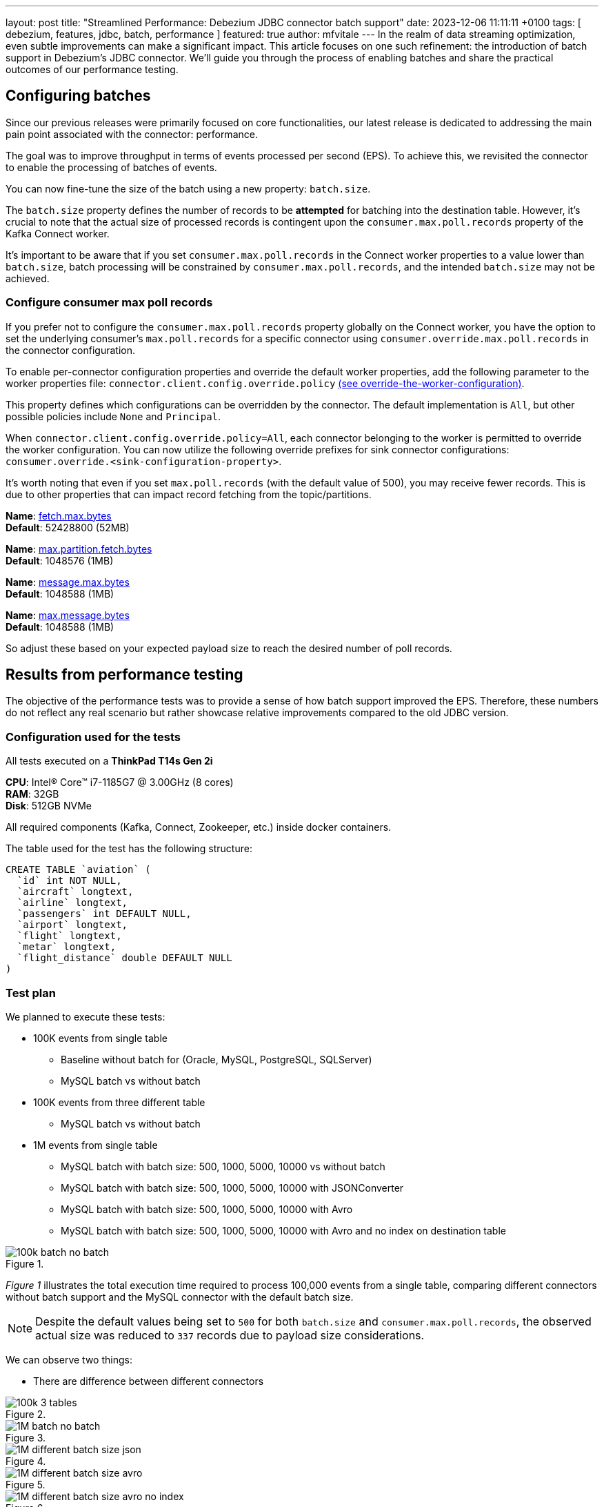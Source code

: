 ---
layout: post
title:  "Streamlined Performance: Debezium JDBC connector batch support"
date:   2023-12-06 11:11:11 +0100
tags: [ debezium, features, jdbc, batch, performance ]
featured: true
author: mfvitale
---
In the realm of data streaming optimization, even subtle improvements can make a significant impact. This article focuses on one such refinement: the introduction of batch support in Debezium's JDBC connector.
We'll guide you through the process of enabling batches and share the practical outcomes of our performance testing.

+++<!-- more -->+++

== Configuring batches
Since our previous releases were primarily focused on core functionalities, our latest release is dedicated to addressing the main pain point associated with the connector: performance.

The goal was to improve throughput in terms of events processed per second (EPS).
To achieve this, we revisited the connector to enable the processing of batches of events.

You can now fine-tune the size of the batch using a new property: `batch.size`.

The `batch.size` property defines the number of records to be *attempted* for batching into the destination table.
However, it's crucial to note that the actual size of processed records is contingent upon the `consumer.max.poll.records` property of the Kafka Connect worker.

It's important to be aware that if you set `consumer.max.poll.records` in the Connect worker properties to a value lower than `batch.size`, batch processing will be constrained by `consumer.max.poll.records`, and the intended `batch.size` may not be achieved.

=== Configure consumer max poll records
If you prefer not to configure the `consumer.max.poll.records` property globally on the Connect worker, you have the option to set the underlying consumer's `max.poll.records` for a specific connector using `consumer.override.max.poll.records` in the connector configuration.

To enable per-connector configuration properties and override the default worker properties, add the following parameter to the worker properties file: `connector.client.config.override.policy` https://docs.confluent.io/platform/current/connect/references/allconfigs.html#override-the-worker-configuration[(see override-the-worker-configuration)].

This property defines which configurations can be overridden by the connector. The default implementation is `All`, but other possible policies include `None` and `Principal`.

When `connector.client.config.override.policy=All`, each connector belonging to the worker is permitted to override the worker configuration. You can now utilize the following override prefixes for sink connector configurations: `consumer.override.<sink-configuration-property>`.

It's worth noting that even if you set `max.poll.records` (with the default value of 500), you may receive fewer records. This is due to other properties that can impact record fetching from the topic/partitions.

*Name*: https://kafka.apache.org/documentation/#consumerconfigs_fetch.max.bytes[fetch.max.bytes] +
*Default*: 52428800 (52MB) +

*Name*: https://kafka.apache.org/documentation/#consumerconfigs_max.partition.fetch.bytes[max.partition.fetch.bytes] +
*Default*: 1048576 (1MB) +

*Name*: https://kafka.apache.org/documentation/#brokerconfigs_message.max.bytes[message.max.bytes] +
*Default*: 1048588 (1MB) +

*Name*: https://kafka.apache.org/documentation/#topicconfigs_max.message.bytes[max.message.bytes] +
*Default*: 1048588 (1MB) +

So adjust these based on your expected payload size to reach the desired number of poll records.

== Results from performance testing
The objective of the performance tests was to provide a sense of how batch support improved the EPS.
Therefore, these numbers do not reflect any real scenario but rather showcase relative improvements compared to the old JDBC version.

=== Configuration used for the tests
All tests executed on a *ThinkPad T14s Gen 2i*

*CPU*: Intel(R) Core(TM) i7-1185G7 @ 3.00GHz (8 cores) +
*RAM*: 32GB +
*Disk*: 512GB NVMe +

All required components (Kafka, Connect, Zookeeper, etc.) inside docker containers.

The table used for the test has the following structure:

```sql
CREATE TABLE `aviation` (
  `id` int NOT NULL,
  `aircraft` longtext,
  `airline` longtext,
  `passengers` int DEFAULT NULL,
  `airport` longtext,
  `flight` longtext,
  `metar` longtext,
  `flight_distance` double DEFAULT NULL
)
```

=== Test plan
We planned to execute these tests:

* 100K events from single table
** Baseline without batch for (Oracle, MySQL, PostgreSQL, SQLServer)
** MySQL batch vs without batch
* 100K events from three different table
** MySQL batch vs without batch
* 1M events from single table
** MySQL batch with batch size: 500, 1000, 5000, 10000 vs without batch
** MySQL batch with batch size: 500, 1000, 5000, 10000 with JSONConverter
** MySQL batch with batch size: 500, 1000, 5000, 10000 with Avro
** MySQL batch with batch size: 500, 1000, 5000, 10000 with Avro and no index on destination table

:imagesdir: /assets/images/2023-12-06-JDBC-sink-connector-batch-support

.{nbsp}
image::100k-batch-no-batch.png[role=centered-image]

_Figure 1_ illustrates the total execution time required to process 100,000 events from a single table, comparing different connectors without batch support and the MySQL connector with the default batch size.

[NOTE]
====
Despite the default values being set to `500` for both `batch.size` and `consumer.max.poll.records`, the observed actual size was reduced to `337` records due to payload size considerations.
====

We can observe two things:

* There are difference between different connectors

.{nbsp}
image::100k-3-tables.png[role=centered-image]

.{nbsp}
image::1M-batch-no-batch.png[role=centered-image]

.{nbsp}
image::1M-different-batch-size-json.png[role=centered-image]

.{nbsp}
image::1M-different-batch-size-avro.png[role=centered-image]

.{nbsp}
image::1M-different-batch-size-avro-no-index.png[role=centered-image]


== Conclusion
